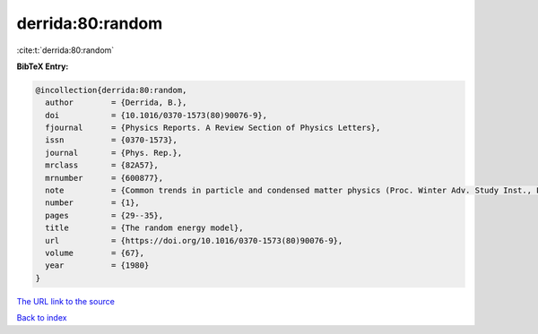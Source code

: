 derrida:80:random
=================

:cite:t:`derrida:80:random`

**BibTeX Entry:**

.. code-block:: bibtex

   @incollection{derrida:80:random,
     author        = {Derrida, B.},
     doi           = {10.1016/0370-1573(80)90076-9},
     fjournal      = {Physics Reports. A Review Section of Physics Letters},
     issn          = {0370-1573},
     journal       = {Phys. Rep.},
     mrclass       = {82A57},
     mrnumber      = {600877},
     note          = {Common trends in particle and condensed matter physics (Proc. Winter Adv. Study Inst., Les Houches, 1980)},
     number        = {1},
     pages         = {29--35},
     title         = {The random energy model},
     url           = {https://doi.org/10.1016/0370-1573(80)90076-9},
     volume        = {67},
     year          = {1980}
   }
`The URL link to the source <https://doi.org/10.1016/0370-1573(80)90076-9>`_


`Back to index <../By-Cite-Keys.html>`_
